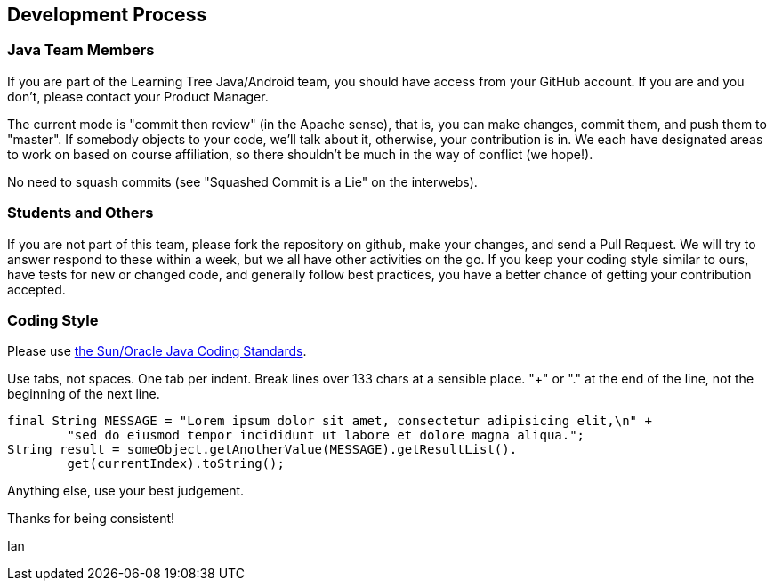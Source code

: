 == Development Process

=== Java Team Members

If you are part of the Learning Tree Java/Android team, you should have access from your GitHub account.
If you are and you don't, please contact your Product Manager.

The current mode is "commit then review" (in the Apache sense), that is, you can make changes,
commit them, and push them to "master". If somebody objects to your code, we'll talk about it,
otherwise, your contribution is in. We each have designated areas to work on based on course
affiliation, so there shouldn't be much in the way of conflict (we hope!).

No need to squash commits (see "Squashed Commit is a Lie" on the interwebs).

=== Students and Others

If you are not part of this team, please fork the repository on github, make your changes,
and send a Pull Request. We will try to answer respond to these within a week, but we all have
other activities on the go. If you keep your coding style similar to ours, have tests for new
or changed code, and generally follow best practices, you have a better chance of getting your
contribution accepted.

=== Coding Style

Please use http://www.oracle.com/technetwork/java/codeconventions-150003.pdf[the Sun/Oracle Java Coding Standards].

Use tabs, not spaces. One tab per indent. Break lines over 133 chars at a sensible place.
"+" or "." at the end of the line, not the beginning of the next line.

	final String MESSAGE = "Lorem ipsum dolor sit amet, consectetur adipisicing elit,\n" +
		"sed do eiusmod tempor incididunt ut labore et dolore magna aliqua.";
	String result = someObject.getAnotherValue(MESSAGE).getResultList().
		get(currentIndex).toString();

Anything else, use your best judgement.

Thanks for being consistent!

Ian
